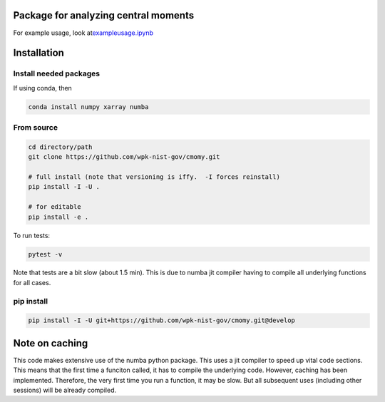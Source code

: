 Package for analyzing central moments
=====================================

For example usage, look
at\ `example\ usage.ipynb <examples/example_usage.ipynb>`__

Installation
============

Install needed packages
-----------------------

If using conda, then

.. code:: bash

   conda install numpy xarray numba 

From source
-----------

.. code:: bash

   cd directory/path
   git clone https://github.com/wpk-nist-gov/cmomy.git

   # full install (note that versioning is iffy.  -I forces reinstall)
   pip install -I -U .

   # for editable
   pip install -e .

To run tests:

.. code:: bash

   pytest -v

Note that tests are a bit slow (about 1.5 min). This is due to numba jit
compiler having to compile all underlying functions for all cases.

pip install
-----------

.. code:: bash

   pip install -I -U git+https://github.com/wpk-nist-gov/cmomy.git@develop

Note on caching
===============

This code makes extensive use of the numba python package. This uses a
jit compiler to speed up vital code sections. This means that the first
time a funciton called, it has to compile the underlying code. However,
caching has been implemented. Therefore, the very first time you run a
function, it may be slow. But all subsequent uses (including other
sessions) will be already compiled.
